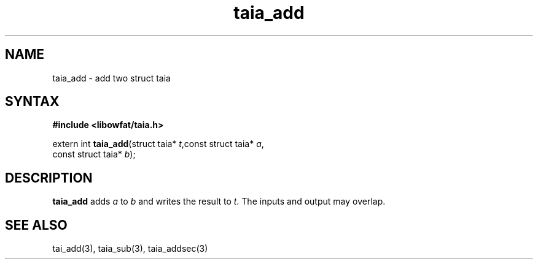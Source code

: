 .TH taia_add 3
.SH NAME
taia_add \- add two struct taia
.SH SYNTAX
.B #include <libowfat/taia.h>

extern int \fBtaia_add\fP(struct taia* \fIt\fR,const struct taia* \fIa\fR,
                   const struct taia* \fIb\fR);
.SH DESCRIPTION
\fBtaia_add\fR adds \fIa\fR to \fIb\fR and writes the result to \fIt\fR.
The inputs and output may overlap.
.SH "SEE ALSO"
tai_add(3), taia_sub(3), taia_addsec(3)
